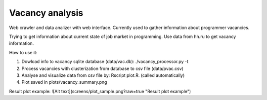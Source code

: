 Vacancy analysis
================
Web crawler and data analizer with web interface. 
Currently used to gather information about programmer vacancies.

Trying to get information about current state of job market in programming.
Use data from hh.ru to get vacancy information. 

How to use it:

1. Dowload info to vacancy sqlite database (data/vac.db): ./vacancy_processor.py -t
2. Process vacancies with clusterization from database to csv file (data/pvac.csv)
3. Analyse and visualize data from csv file by: Rscript plot.R. (called automatically)
4. Plot saved in plots/vacancy_summary.png

Result plot example:
![Alt text](screens/plot_sample.png?raw=true "Result plot example")
